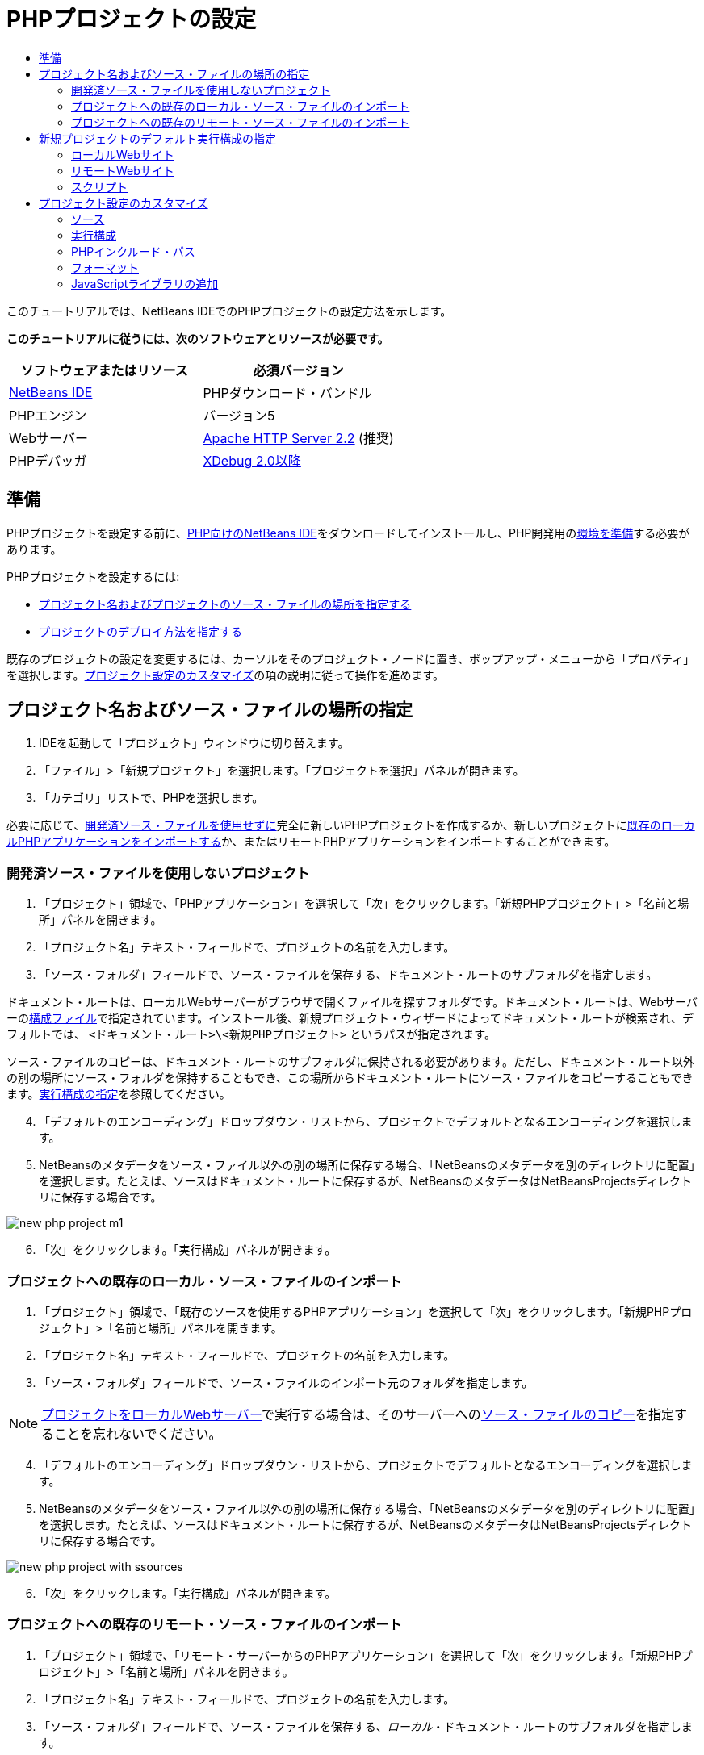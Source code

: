 // 
//     Licensed to the Apache Software Foundation (ASF) under one
//     or more contributor license agreements.  See the NOTICE file
//     distributed with this work for additional information
//     regarding copyright ownership.  The ASF licenses this file
//     to you under the Apache License, Version 2.0 (the
//     "License"); you may not use this file except in compliance
//     with the License.  You may obtain a copy of the License at
// 
//       http://www.apache.org/licenses/LICENSE-2.0
// 
//     Unless required by applicable law or agreed to in writing,
//     software distributed under the License is distributed on an
//     "AS IS" BASIS, WITHOUT WARRANTIES OR CONDITIONS OF ANY
//     KIND, either express or implied.  See the License for the
//     specific language governing permissions and limitations
//     under the License.
//

= PHPプロジェクトの設定
:jbake-type: tutorial
:jbake-tags: tutorials 
:jbake-status: published
:icons: font
:syntax: true
:source-highlighter: pygments
:toc: left
:toc-title:
:description: PHPプロジェクトの設定 - Apache NetBeans
:keywords: Apache NetBeans, Tutorials, PHPプロジェクトの設定

このチュートリアルでは、NetBeans IDEでのPHPプロジェクトの設定方法を示します。

*このチュートリアルに従うには、次のソフトウェアとリソースが必要です。*

|===
|ソフトウェアまたはリソース |必須バージョン 

|link:https://netbeans.org/downloads/index.html[+NetBeans IDE+] |PHPダウンロード・バンドル 

|PHPエンジン |バージョン5 

|Webサーバー |link:http://httpd.apache.org/download.cgi[+Apache HTTP Server 2.2+] (推奨)
 

|PHPデバッガ |link:http://www.xdebug.org[+XDebug 2.0以降+] 
|===


== 準備

PHPプロジェクトを設定する前に、link:https://netbeans.org/downloads/index.html[+PHP向けのNetBeans IDE+]をダウンロードしてインストールし、PHP開発用のlink:../../trails/php.html#configuration[+環境を準備+]する必要があります。

PHPプロジェクトを設定するには:

* <<location,プロジェクト名およびプロジェクトのソース・ファイルの場所を指定する>>
* <<runConfiguration,プロジェクトのデプロイ方法を指定する>>

既存のプロジェクトの設定を変更するには、カーソルをそのプロジェクト・ノードに置き、ポップアップ・メニューから「プロパティ」を選択します。<<managingProjectSetup,プロジェクト設定のカスタマイズ>>の項の説明に従って操作を進めます。


== プロジェクト名およびソース・ファイルの場所の指定

1. IDEを起動して「プロジェクト」ウィンドウに切り替えます。
2. 「ファイル」>「新規プロジェクト」を選択します。「プロジェクトを選択」パネルが開きます。
3. 「カテゴリ」リストで、PHPを選択します。

必要に応じて、<<projectNoExistingSources,開発済ソース・ファイルを使用せずに>>完全に新しいPHPプロジェクトを作成するか、新しいプロジェクトに<<importSources,既存のローカルPHPアプリケーションをインポートする>>か、またはリモートPHPアプリケーションをインポートすることができます。


=== 開発済ソース・ファイルを使用しないプロジェクト

1. 「プロジェクト」領域で、「PHPアプリケーション」を選択して「次」をクリックします。「新規PHPプロジェクト」>「名前と場所」パネルを開きます。
2. 「プロジェクト名」テキスト・フィールドで、プロジェクトの名前を入力します。
3. 「ソース・フォルダ」フィールドで、ソース・ファイルを保存する、ドキュメント・ルートのサブフォルダを指定します。

ドキュメント・ルートは、ローカルWebサーバーがブラウザで開くファイルを探すフォルダです。ドキュメント・ルートは、Webサーバーのlink:../../trails/php.html#configuration[+構成ファイル+]で指定されています。インストール後、新規プロジェクト・ウィザードによってドキュメント・ルートが検索され、デフォルトでは、 ``<ドキュメント・ルート>\<新規PHPプロジェクト>`` というパスが指定されます。

ソース・ファイルのコピーは、ドキュメント・ルートのサブフォルダに保持される必要があります。ただし、ドキュメント・ルート以外の別の場所にソース・フォルダを保持することもでき、この場所からドキュメント・ルートにソース・ファイルをコピーすることもできます。<<copy-sources,実行構成の指定>>を参照してください。


[start=4]
. 「デフォルトのエンコーディング」ドロップダウン・リストから、プロジェクトでデフォルトとなるエンコーディングを選択します。

[start=5]
. NetBeansのメタデータをソース・ファイル以外の別の場所に保存する場合、「NetBeansのメタデータを別のディレクトリに配置」を選択します。たとえば、ソースはドキュメント・ルートに保存するが、NetBeansのメタデータはNetBeansProjectsディレクトリに保存する場合です。

image::images/new-php-project-m1.png[]


[start=6]
. 「次」をクリックします。「実行構成」パネルが開きます。


=== プロジェクトへの既存のローカル・ソース・ファイルのインポート

1. 「プロジェクト」領域で、「既存のソースを使用するPHPアプリケーション」を選択して「次」をクリックします。「新規PHPプロジェクト」>「名前と場所」パネルを開きます。
2. 「プロジェクト名」テキスト・フィールドで、プロジェクトの名前を入力します。
3. 「ソース・フォルダ」フィールドで、ソース・ファイルのインポート元のフォルダを指定します。

NOTE:  <<localServer,プロジェクトをローカルWebサーバー>>で実行する場合は、そのサーバーへの<<copyFilesFromSourcesFolder,ソース・ファイルのコピー>>を指定することを忘れないでください。


[start=4]
. 「デフォルトのエンコーディング」ドロップダウン・リストから、プロジェクトでデフォルトとなるエンコーディングを選択します。

[start=5]
. NetBeansのメタデータをソース・ファイル以外の別の場所に保存する場合、「NetBeansのメタデータを別のディレクトリに配置」を選択します。たとえば、ソースはドキュメント・ルートに保存するが、NetBeansのメタデータはNetBeansProjectsディレクトリに保存する場合です。

image::images/new-php-project-with-ssources.png[]


[start=6]
. 「次」をクリックします。「実行構成」パネルが開きます。


=== プロジェクトへの既存のリモート・ソース・ファイルのインポート

1. 「プロジェクト」領域で、「リモート・サーバーからのPHPアプリケーション」を選択して「次」をクリックします。「新規PHPプロジェクト」>「名前と場所」パネルを開きます。
2. 「プロジェクト名」テキスト・フィールドで、プロジェクトの名前を入力します。
3. 「ソース・フォルダ」フィールドで、ソース・ファイルを保存する、_ローカル_・ドキュメント・ルートのサブフォルダを指定します。

ドキュメント・ルートは、ローカルWebサーバーがブラウザで開くファイルを探すフォルダです。ドキュメント・ルートは、Webサーバーのlink:../../trails/php.html#configuration[+構成ファイル+]で指定されています。インストール後、新規プロジェクト・ウィザードによってドキュメント・ルートが検索され、デフォルトでは、 ``<ドキュメント・ルート>\<新規PHPプロジェクト>`` というパスが指定されます。プロジェクトをローカル・サーバーでテストできることは便利です。


[start=4]
. NetBeansのメタデータをソース・ファイル以外の別の場所に保存する場合、「NetBeansのメタデータを別のディレクトリに配置」を選択します。たとえば、ソースはドキュメント・ルートに保存するが、NetBeansのメタデータはNetBeansProjectsディレクトリに保存する場合です。

[start=5]
. 「次」をクリックします。「リモート接続」パネルが開きます。チュートリアルのlink:remote-hosting-and-ftp-account.html[+リモートWebサーバーへのPHPアプリケーションのデプロイ+]に、リモート接続の設定方法が説明されています。


== 新規プロジェクトのデフォルト実行構成の指定

実行構成とは、PHPプロジェクトの実行用に保存された設定です。1つのプロジェクトに対して複数の構成を定義し、その構成間で切り替えることができます。たとえば、アプリケーションをローカルで開発し、リモートの本番サーバーにアップロードする必要がある場合は、別の実行構成を選択するのみです。実行構成は、実行およびデバッグの両方に適用されます。実行構成は、次の一般的なユース・ケースに対応します。

* ローカルWebサーバーを使用するローカル・マシンでPHP Webページを開発する。
* ローカルPHPエンジンを使用してPHPスクリプトを実行する。この方法は、HTMLの出力を目的としないPHPファイルに適用されます。そのため、このようなスクリプトはブラウザなしで実行できます。
* リモート開発。PHPソース・コードおよびその他のアプリケーション・ファイルは、FTP経由でリモートWebサーバーにアップロードされます。複数のユーザーで開発を共有する場合、このユース・ケースが一般的です。
* 前述のユース・ケースの組合せ。ローカルでアプリケーションを開発し、完了時にリモートの本番サーバーにデプロイします。開発中は、必要に応じてPHPスクリプトを実行します。

新しいPHPプロジェクトを作成するとき、プロジェクトのデフォルトの実行構成を作成します。プロジェクトに対してデフォルトの実行構成を設定するには、「実行構成」パネルの「実行方法」ドロップダウン・リストから、適切なオプションを選択します。次のオプションがあります。

* <<localServer,ローカルWebサイト>>。この実行構成を使用するには、link:../../trails/php.html#configuration[+Apache HTTPサーバー+]がインストールされていて実行中である必要があります。
* link:remote-hosting-and-ftp-account.html[+リモートWebサイト(FTP/SFTP)(別のチュートリアル)+]。この構成を使用するには、リモート・サーバー上にlink:remote-hosting-and-ftp-account.html#registerHostingAccount[+ホスティングのアカウント+]、およびこのサーバー上にlink:remote-hosting-and-ftp-account.html#createFTPAccount[+FTPのアカウント+]が必要です。
* <<scriptCommandLine,スクリプト>>。この実行構成では、Webサーバーがインストールされていて実行中である必要はありません。必要なのはlink:../../trails/php.html#configuration[+PHPエンジン+]のみです。

追加の実行構成を作成したり、デフォルトの実行構成を編集したりするためのプロセスは、<<runConfiguration,プロジェクト設定のカスタマイズ: 実行構成>>に記載されています。これは、新規プロジェクト・ウィザードではなく既存のプロジェクトの「プロパティ」ダイアログを使用することを除き、デフォルトの実行構成を作成するためのプロセスとほぼ同じです。


=== ローカルWebサイト

ローカルWebサイト構成には、マシンにインストールされたApache WebサーバーのWebフォルダ内のPHPソース・フォルダのコピーが含まれます。プロジェクトがローカルとリモートの両方のWebサイト構成を持つことは、一般的な方法です。ローカルWebサイトの実行構成を設定する手順は、既存のソースからプロジェクトを作成するか、既存のソースを使用しないかによって若干異なります。

*ローカルWebサイト構成を設定するには、次を実行します。*

1. 「実行方法」ドロップダウン・リストから「ローカルWebサイト」を選択します。
2. 「プロジェクトURL」フィールドで、自動的に生成されたURLアドレスを確認します。Apache HTTPサーバーがデフォルトのポート80で待機していることを確認します。そうでない場合、ポート番号を ``localhost:<port number>`` の形式で明示的に指定します。

image::images/run-configuration-local-server-project-with-existing-sources.png[]


[start=3]
. 既存のソースからプロジェクトを作成する場合、インデックス・ファイルとして使用するソース・ファイルを選択できます。

[start=4]
. プロジェクトのソース・ファイルをNetBeans IDEプロジェクトとは異なるディレクトリに格納するには、「ファイルをソース・フォルダから別の場所にコピー」を選択します。_プロジェクトを既存のソースから作成する場合は、既存のソースがApacheサーバーのWebフォルダにすでに存在しないかぎり、これは必要なステップです。_
フィールドにはデフォルトで、 ``<ドキュメント・ルート>\<新規PHPプロジェクト>`` というパスが指定されています。必要な場合は、「参照」ボタンを使用して別のパスを指定します。
ドキュメント・ルートは、Webサーバーがブラウザで開くファイルを探すフォルダです。ドキュメント・ルートは、Webサーバーのlink:../../trails/php.html#configuration[+構成ファイル+]で指定されています。
ウィザードは、Apacheのインストール・タイプ(コンポーネントまたはパッケージ内のいずれか)を検出し、現在のインストール・タイプ用に ``htdocs`` フォルダのデフォルトの場所へのパスを提供します。そのため、ApacheサーバーまたはAMPパッケージのインストール中にデフォルトの設定を受け入れた場合は、ドロップダウン・リストからパスを選択します。

[start=5]
. 「終了」をクリックします。IDEによってPHPプロジェクトが作成されます。


=== リモートWebサイト

チュートリアルのlink:remote-hosting-and-ftp-account.html[+リモートWebサーバーへのPHPアプリケーションのデプロイ+]を参照してください。


=== スクリプト

1. 「実行方法」ドロップダウン・リストから「スクリプト」を選択します。

image::images/project-properties-script.png[]


[start=2]
. PHPエンジンの場所を指定するには、「デフォルトのPHPインタプリタを使用」ボックスの横にある「構成」ボタンをクリックします。PHPオプションのダイアログの「一般」タブが開きます。

image::images/run-config-script-options-m1.png[]


[start=3]
. 「PHP 5インタプリタ」フィールドで、 ``php.exe`` ファイルへのパスを指定します。必要な場合は、「参照」または「検索」ボタンを使用します。

[start=4]
. スクリプトの実行結果の表示方法を指定するには、「結果を開く場所」領域で適切なチェックボックスを選択します。次のオプションがあります。

* 出力ウィンドウ。スクリプトの実行結果は、NetBeans IDEウィンドウの下部にある出力ウィンドウに表示されます。
* Webブラウザ。スクリプト実行の結果は、HTMLファイルの形式でデフォルトのブラウザ・ウィンドウに表示されます。
* エディタ。スクリプト実行の結果は、HTMLファイルとしてIDEエディタ・ウィンドウに表示されます。

[start=5]
. 「OK」をクリックします。「オプション」ダイアログ・ボックスが閉じ、システムは「実行構成」パネルに戻ります。

[start=6]
.  ``debug=true`` などの任意の引数と、link:http://www.php.net/manual/en/features.commandline.options.php[+PHPコマンド行オプション+]を追加します。


== プロジェクト設定のカスタマイズ

プロジェクトの作成時に、基本的なプロジェクト設定(プロジェクト・タイプ、プロジェクトのソース・ファイルの場所、およびデフォルトの実行構成)が定義されます。プロジェクト設定を新しい設定で展開するには、プロジェクトをカスタマイズします。カーソルをプロジェクト・ノードに置き、ポップアップ・メニューから「プロパティ」を選択します。「プロジェクト・プロパティ」パネルが開き、設定カテゴリのリストが表示されます。


=== ソース


ソース・パネルで次を行います。

1. 「Webルート」フィールドには使用しているアプリケーション・サイトのルート・フォルダが表示されます。デフォルトでは、このフィールドにはソース・フォルダが表示されます。Webルートを変更するには、「参照」をクリックし、別のフォルダを選択します。
2. 必要に応じて、「<<location,ファイルをソース・フォルダから別の場所にコピー>>」を選択し、記憶域フォルダへのパスを指定します。
3. 必要に応じてエンコーディングを変更します。

image::images/pprop-sources.png[]


[start=4]
. プロジェクトのカスタマイズを完了するには、「OK」をクリックします。


=== 実行構成


「実行構成」パネルで、必要に応じて、デフォルトの実行構成を変更したり、新規の実行構成を定義したり、その両方を実行したりします。

1. デフォルト設定を変更するには、<<runConfiguration,プロジェクトの作成と同様にフィールドを更新します>>。
2. 新規の実行構成を定義するには、「構成」ドロップダウン・リストの横にある「新規」をクリックします。「新規構成を作成」ダイアログ・ボックスが開きます。
3. 「構成名」フィールドで、新規の実行構成の名前を入力し、「OK」をクリックします。「実行構成」パネルに戻ります。
4. プロジェクトの作成中に、<<runConfiguration,デフォルトの実行構成>>を定義したのと同じ方法で実行構成の設定を定義し、「OK」をクリックします。新規の構成が「構成」ドロップダウン・リストに追加されます。
5. 構成を除去するには、「構成」ドロップダウン・リストから構成を選択し、「削除」をクリックします。

image::images/pprop-runconfig.png[]


[start=6]
. プロジェクトのカスタマイズを完了するには、「OK」をクリックします。


=== PHPインクルード・パス


「インクルード・パス」パネルで、プロジェクトで使用する必要があるが、ソース・ファイルと一緒に配置する必要がないファイルの場所を指定します。

1. フォルダを追加するには、「フォルダの追加」をクリックします。「フォルダを選択」ダイアログ・ボックスが開きます。
2. 該当するフォルダを選択し、「開く」をクリックします。「PHPインクルード・パス」パネルに戻ります。新しいフォルダがリストに追加されます。
3. リスト内を移動するには、「上へ移動」ボタンまたは「下へ移動」ボタンを使用します。
4. インクードされたフォルダのリストからフォルダを除去するには、フォルダを選択し、「除去」をクリックします。

image::images/pprop-include-path.png[]


[start=5]
. プロジェクトのカスタマイズを完了するには、「OK」をクリックします。


=== フォーマット

「フォーマット」パネルで、エディタ内のソース・ファイルに適用するフォーマット・スタイルを定義します。グローバルまたはプロジェクト固有のフォーマットを定義できます。

*グローバルIDEフォーマットを定義するには、次を実行します。*

1. 「グローバル・オプションを使用」を選択します。
2. 「グローバル・オプションを編集」をクリックします。IDEの「オプション」ダイアログで、「エディタ」>「フォーマット」タブが開きます。

image::images/global-formatting.png[]


[start=3]
. 言語ドロップダウン・リストから、設定を適用する言語を選択します。

[start=4]
. 「カテゴリ」ドロップダウン・リストから、設定を適用するフォーマット項目を選択します。

[start=5]
. 目的のフォーマットを設定して「OK」をクリックします。

[start=6]
. 詳細情報については「ヘルプ」ボタンをクリックします。

*プロジェクト固有のフォーマットを定義するには、次を実行します。*

1. 「プロジェクト固有オプションを使用」を選択します。非表示領域が表示されます。image:images/pprop-formatting.png[]
2. 「言語」ドロップダウン・リストから、「すべての言語」または「PHP」を選択します。この場合の「すべての言語」とは、PHPと、PHPプロジェクト内にある他のすべての言語を意味します。
3. 「カテゴリ」ドロップダウン・リストから、設定を適用するフォーマット項目を選択します。
4. 目的のフォーマットを設定して「OK」をクリックします。
5. 詳細情報については「ヘルプ」ボタンをクリックします。


=== JavaScriptライブラリの追加

組込みのJavaScriptライブラリは、これらが非常に大きくパフォーマンスを低下させることと、手動でのライブラリの追加が簡単であることから、NetBeans IDE 6.7では除去されました。JavaScriptライブラリをプロジェクトに手動で追加すると、コード補完およびその他すべてのIDEのJavaScript関連機能がプロジェクトで有効になります。

*JavaScriptライブラリをプロジェクトに追加するには、次を実行します。*

1. 必要なJavaScriptライブラリをダウンロードするか、すでに持っている場合はそれらを検索します。
2. IDEまたはファイル・エクスプローラを使用して、JavaScriptライブラリをPHPプロジェクト・フォルダにコピーします。

プロジェクト・ソースが別の場所にコピーされるようにプロジェクト・プロパティが設定されている場合(<<sources,ソース>>を参照)、JavaScriptライブラリもその場所にコピーされます。プロジェクトがリモート・サーバーにデプロイされる場合、プロジェクト・ソースが次回そのサーバーにアップロードされるときに、JavaScriptライブラリがそのサーバーにアップロードされます。

link:/about/contact_form.html?to=3&subject=Feedback:%20PHP%20Project%20Setup[+このチュートリアルに関するご意見をお寄せください+]


link:../../../community/lists/top.html[+users@php.netbeans.orgメーリング・リストに登録する+]ことによって、NetBeans IDE PHP開発機能に関するご意見やご提案を送信したり、サポートを受けたり、最新の開発情報を入手したりできます。

link:../../trails/php.html[+PHPの学習に戻る+]

